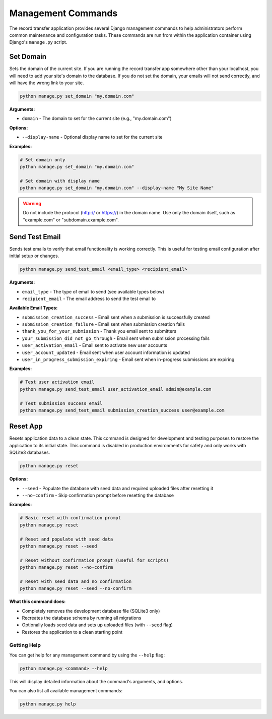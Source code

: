 Management Commands
===================

The record transfer application provides several Django management commands to help administrators perform common maintenance and configuration tasks. These commands are run from within the application container using Django's ``manage.py`` script.

Set Domain
----------

Sets the domain of the current site. If you are running the record transfer app somewhere other than your localhost, you will need to add your site's domain to the database. If you do not set the domain, your emails will not send correctly, and will have the wrong link to your site.

.. code-block:: console

    python manage.py set_domain "my.domain.com"

**Arguments:**

* ``domain`` - The domain to set for the current site (e.g., "my.domain.com")

**Options:**

* ``--display-name`` - Optional display name to set for the current site

**Examples:**

.. code-block:: console

    # Set domain only
    python manage.py set_domain "my.domain.com"

    # Set domain with display name
    python manage.py set_domain "my.domain.com" --display-name "My Site Name"

.. warning::
    Do not include the protocol (http:// or https://) in the domain name. Use only the domain
    itself, such as "example.com" or "subdomain.example.com".


Send Test Email
---------------

Sends test emails to verify that email functionality is working correctly. This is useful for
testing email configuration after initial setup or changes.

.. code-block:: console

    python manage.py send_test_email <email_type> <recipient_email>

**Arguments:**

* ``email_type`` - The type of email to send (see available types below)
* ``recipient_email`` - The email address to send the test email to

**Available Email Types:**

* ``submission_creation_success`` - Email sent when a submission is successfully created
* ``submission_creation_failure`` - Email sent when submission creation fails
* ``thank_you_for_your_submission`` - Thank you email sent to submitters
* ``your_submission_did_not_go_through`` - Email sent when submission processing fails
* ``user_activation_email`` - Email sent to activate new user accounts
* ``user_account_updated`` - Email sent when user account information is updated
* ``user_in_progress_submission_expiring`` - Email sent when in-progress submissions are expiring

**Examples:**

.. code-block:: console

    # Test user activation email
    python manage.py send_test_email user_activation_email admin@example.com

    # Test submission success email
    python manage.py send_test_email submission_creation_success user@example.com


Reset App
---------

Resets application data to a clean state. This command is designed for development and
testing purposes to restore the application to its initial state. This command is
disabled in production environments for safety and only works with SQLite3 databases.

.. code-block:: console

    python manage.py reset

**Options:**

* ``--seed`` - Populate the database with seed data and required uploaded files after resetting it
* ``--no-confirm`` - Skip confirmation prompt before resetting the database

**Examples:**

.. code-block:: console

    # Basic reset with confirmation prompt
    python manage.py reset

    # Reset and populate with seed data
    python manage.py reset --seed

    # Reset without confirmation prompt (useful for scripts)
    python manage.py reset --no-confirm

    # Reset with seed data and no confirmation
    python manage.py reset --seed --no-confirm

**What this command does:**

* Completely removes the development database file (SQLite3 only)
* Recreates the database schema by running all migrations
* Optionally loads seed data and sets up uploaded files (with ``--seed`` flag)
* Restores the application to a clean starting point


Getting Help
############

You can get help for any management command by using the ``--help`` flag:

.. code-block:: console

    python manage.py <command> --help

This will display detailed information about the command's arguments, and options.

You can also list all available management commands:

.. code-block:: console

    python manage.py help
